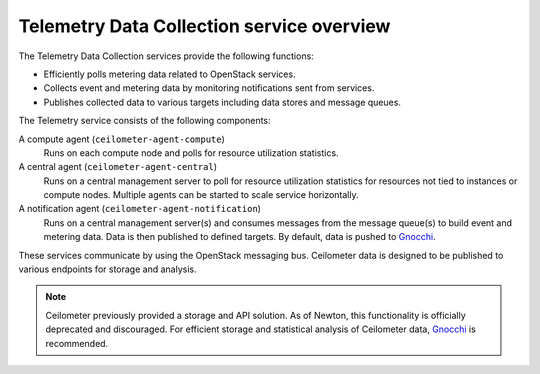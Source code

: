 ==========================================
Telemetry Data Collection service overview
==========================================

The Telemetry Data Collection services provide the following functions:

* Efficiently polls metering data related to OpenStack services.

* Collects event and metering data by monitoring notifications sent
  from services.

* Publishes collected data to various targets including data stores and
  message queues.

The Telemetry service consists of the following components:

A compute agent (``ceilometer-agent-compute``)
  Runs on each compute node and polls for resource utilization
  statistics.

A central agent (``ceilometer-agent-central``)
  Runs on a central management server to poll for resource utilization
  statistics for resources not tied to instances or compute nodes.
  Multiple agents can be started to scale service horizontally.

A notification agent (``ceilometer-agent-notification``)
  Runs on a central management server(s) and consumes messages from
  the message queue(s) to build event and metering data. Data is then
  published to defined targets. By default, data is pushed to Gnocchi_.

These services communicate by using the OpenStack messaging bus. Ceilometer
data is designed to be published to various endpoints for storage and
analysis.

.. note::

   Ceilometer previously provided a storage and API solution. As of Newton,
   this functionality is officially deprecated and discouraged. For efficient
   storage and statistical analysis of Ceilometer data, Gnocchi_ is
   recommended.

.. _Gnocchi: http://gnocchi.xyz
